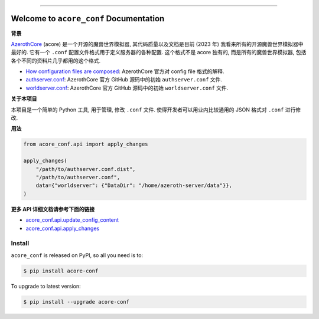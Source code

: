 
.. .. image:: https://readthedocs.org/projects/acore-conf/badge/?version=latest
    :target: https://acore-conf.readthedocs.io/en/latest/
    :alt: Documentation Status

.. image:: https://github.com/MacHu-GWU/acore_conf-project/workflows/CI/badge.svg
    :target: https://github.com/MacHu-GWU/acore_conf-project/actions?query=workflow:CI

.. image:: https://codecov.io/gh/MacHu-GWU/acore_conf-project/branch/main/graph/badge.svg
    :target: https://codecov.io/gh/MacHu-GWU/acore_conf-project

.. image:: https://img.shields.io/pypi/v/acore-conf.svg
    :target: https://pypi.python.org/pypi/acore-conf

.. image:: https://img.shields.io/pypi/l/acore-conf.svg
    :target: https://pypi.python.org/pypi/acore-conf

.. image:: https://img.shields.io/pypi/pyversions/acore-conf.svg
    :target: https://pypi.python.org/pypi/acore-conf

.. image:: https://img.shields.io/badge/Release_History!--None.svg?style=social
    :target: https://github.com/MacHu-GWU/acore_conf-project/blob/main/release-history.rst

.. image:: https://img.shields.io/badge/STAR_Me_on_GitHub!--None.svg?style=social
    :target: https://github.com/MacHu-GWU/acore_conf-project

------

.. .. image:: https://img.shields.io/badge/Link-Document-blue.svg
    :target: https://acore-conf.readthedocs.io/en/latest/

.. .. image:: https://img.shields.io/badge/Link-API-blue.svg
    :target: https://acore-conf.readthedocs.io/en/latest/py-modindex.html

.. image:: https://img.shields.io/badge/Link-Install-blue.svg
    :target: `install`_

.. image:: https://img.shields.io/badge/Link-GitHub-blue.svg
    :target: https://github.com/MacHu-GWU/acore_conf-project

.. image:: https://img.shields.io/badge/Link-Submit_Issue-blue.svg
    :target: https://github.com/MacHu-GWU/acore_conf-project/issues

.. image:: https://img.shields.io/badge/Link-Request_Feature-blue.svg
    :target: https://github.com/MacHu-GWU/acore_conf-project/issues

.. image:: https://img.shields.io/badge/Link-Download-blue.svg
    :target: https://pypi.org/pypi/acore-conf#files


Welcome to ``acore_conf`` Documentation
==============================================================================
.. image:: https://acore-conf.readthedocs.io/en/latest/_static/acore_conf-logo.png
    :target: https://acore-conf.readthedocs.io/en/latest/

**背景**

`AzerothCore <https://www.azerothcore.org/>`_ (acore) 是一个开源的魔兽世界模拟器, 其代码质量以及文档是目前 (2023 年) 我看来所有的开源魔兽世界模拟器中最好的. 它有一个 ``.conf`` 配置文件格式用于定义服务器的各种配置. 这个格式不是 acore 独有的, 而是所有的魔兽世界模拟器, 包括各个不同的资料片几乎都用的这个格式.

- `How configuration files are composed <https://www.azerothcore.org/wiki/how-to-work-with-conf-files>`_: AzerothCore 官方对 config file 格式的解释.
- `authserver.conf <https://github.com/azerothcore/azerothcore-wotlk/blob/master/src/server/apps/authserver/authserver.conf.dist>`_: AzerothCore 官方 GitHub 源码中的初始 ``authserver.conf`` 文件.
- `worldserver.conf <https://github.com/azerothcore/azerothcore-wotlk/blob/master/src/server/apps/worldserver/worldserver.conf.dist>`_: AzerothCore 官方 GitHub 源码中的初始 ``worldserver.conf`` 文件.

**关于本项目**

本项目是一个简单的 Python 工具, 用于管理, 修改 ``.conf`` 文件. 使得开发者可以用业内比较通用的 JSON 格式对 ``.conf`` 进行修改.

**用法**

.. code-block:: python

    from acore_conf.api import apply_changes

    apply_changes(
        "/path/to/authserver.conf.dist",
        "/path/to/authserver.conf",
        data={"worldserver": {"DataDir": "/home/azeroth-server/data"}},
    )

**更多 API 详细文档请参考下面的链接**

- `acore_conf.api.update_config_content <https://acore-conf.readthedocs.io/en/latest/acore_conf/impl.html#acore_conf.impl.update_config_content>`_
- `acore_conf.api.apply_changes <https://acore-conf.readthedocs.io/en/latest/acore_conf/impl.html#acore_conf.impl.apply_changes>`_


.. _install:

Install
------------------------------------------------------------------------------

``acore_conf`` is released on PyPI, so all you need is to:

.. code-block:: console

    $ pip install acore-conf

To upgrade to latest version:

.. code-block:: console

    $ pip install --upgrade acore-conf